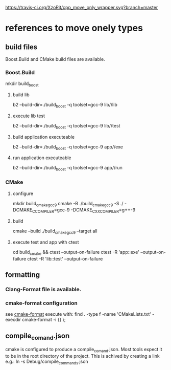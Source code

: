 [[https://travis-ci.org/XzoRit/cpp_move_only_wrapper.svg?branch=master][https://travis-ci.org/XzoRit/cpp_move_only_wrapper.svg?branch=master]]
* references to move onely types
** build files
Boost.Build and CMake build files are available.
*** Boost.Build
mkdir build_boost
**** build lib
b2 --build-dir=./build_boost -q toolset=gcc-9 lib//lib
**** execute lib test
b2 --build-dir=./build_boost -q toolset=gcc-9 lib//test
**** build application executeable
b2 --build-dir=./build_boost -q toolset=gcc-9 app//exe
**** run application executeable
b2 --build-dir=./build_boost -q toolset=gcc-9 app//run
*** CMake
**** configure
mkdir build_cmake_gcc_9
cmake -B ./build_cmake_gcc9 -S ./ -DCMAKE_C_COMPILER=gcc-9 -DCMAKE_CXX_COMPILER=g++-9
**** build
cmake --build ./build_cmake_gcc9 --target all
**** execute test and app with ctest
cd build_cmake && ctest --output-on-failure
ctest -R 'app::exe' --output-on-failure
ctest -R 'lib::test' --output-on-failure
** formatting
*** Clang-Format file is available.
*** cmake-format configuration
see [[https://github.com/cheshirekow/cmake_format][cmake-format]]
execute with: find . -type f -name 'CMakeLists.txt' -execdir cmake-format -i {} \;
** compile_comand.json
cmake is configured to produce a compile_comand.json.
Most tools expect it to be in the root directory of the project.
This is achived by creating a link e.g.:
ln -s Debug/compile_commands.json

